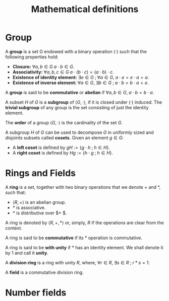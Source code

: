 # -*- eval: (org-fragtog-mode 1); -*-
#+title: Mathematical definitions
#+options: tex:t

* Group

A *group* is a set G endowed with a binary operation $(\cdot)$ such that the following properties hold:
- *Closure:* $\forall a,b \in G \; a \cdot b \in G$.
- *Associativity:* $\forall a,b,c \in G \; a \cdot (b \cdot c) = (a \cdot b)\cdot c$.
- *Existence of identity element:* $\exists e \in G \; ; \; \forall a \in G, \; a \cdot e = e \cdot a = a$.
- *Existence of inverse element:* $\forall a \in G, \; \exists b \in G \; ; \; a \cdot b = b \cdot a = e$.

A *group* is said to be *commutative* or *abelian* if $\forall a,b \in G, \; a \cdot b = b \cdot a$.

A subset $H$ of $G$ is a *subgroup* of $\langle G, \cdot \rangle$, if it is closed under $(\cdot)$ induced. The *trivial subgroup* of any group is the set consisting of just the identity element.

The *order* of a group $\langle G, \cdot \rangle$ is the cardinality of the set $G$.

A subgroup $H$ of $G$ can be used to decompose $G$ in uniformly sized and disjoints subsets called *cosets*. Given an element $g \in G$:
- A *left coset* is defined by $gH := \{g \cdot h \; ; \; h \in H\}$.
- A *right coset* is defined by $Hg := \{ h \cdot g \; ; \; h \in H\}$.

* Rings and Fields
A *ring* is a set, together with two binary operations that we denote $+$ and $*$, such that:
- $\langle R, + \rangle$ is an abelian group.
- $*$ is associative.
- $*$ is distributive over $+ $.

A ring is denoted by $\langle R, +, * \rangle$ or, simply, $R$ if the operations are clear from the context.

A ring is said to be *commutative* if its $*$ operation is commutative.

A ring is said to be *with unity* if $*$ has an identity element. We shall denote it by $1$ and call it *unity*.

A *division ring* is a ring with unity $R$, where, $\forall r \in R, \; \exists s \in R \; ; \; r*s=1$.

A *field* is a commutative division ring.

* Number fields
